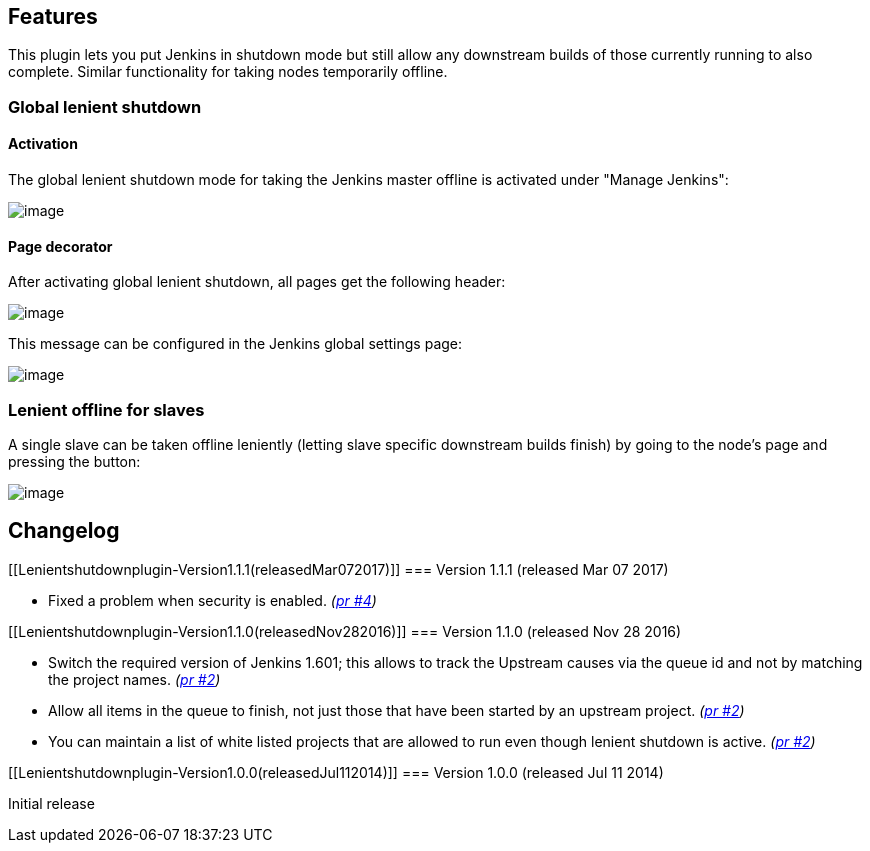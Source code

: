 [[Lenientshutdownplugin-Features]]
== Features

This plugin lets you put Jenkins in shutdown mode but still allow any
downstream builds of those currently running to also complete. Similar
functionality for taking nodes temporarily offline.

[[Lenientshutdownplugin-Globallenientshutdown]]
=== Global lenient shutdown

[[Lenientshutdownplugin-Activation]]
==== Activation

The global lenient shutdown mode for taking the Jenkins master offline
is activated under "Manage Jenkins":

[.confluence-embedded-file-wrapper]#image:docs/images/lenient1.png[image]#

[[Lenientshutdownplugin-Pagedecorator]]
==== Page decorator

After activating global lenient shutdown, all pages get the following
header:

[.confluence-embedded-file-wrapper]#image:docs/images/lenient3.png[image]#

This message can be configured in the Jenkins global settings page:

[.confluence-embedded-file-wrapper]#image:docs/images/lenient2.png[image]#

[[Lenientshutdownplugin-Lenientofflineforslaves]]
=== Lenient offline for slaves

A single slave can be taken offline leniently (letting slave specific
downstream builds finish) by going to the node's page and pressing the
button:

[.confluence-embedded-file-wrapper]#image:docs/images/lenient4.png[image]#

[[Lenientshutdownplugin-Changelog]]
== Changelog

[[Lenientshutdownplugin-Version1.1.1(releasedMar072017)]]
=== Version 1.1.1 (released Mar 07 2017)

* Fixed a problem when security is enabled.
_(https://github.com/jenkinsci/lenient-shutdown-plugin/pull/4[pr #4])_

[[Lenientshutdownplugin-Version1.1.0(releasedNov282016)]]
=== Version 1.1.0 (released Nov 28 2016)

* Switch the required version of Jenkins 1.601; this allows to track the
Upstream causes via the queue id and not by matching the project names.
_(https://github.com/jenkinsci/lenient-shutdown-plugin/pull/2[pr #2])_
* Allow all items in the queue to finish, not just those that have been
started by an upstream project.
_(https://github.com/jenkinsci/lenient-shutdown-plugin/pull/2[pr #2])_
* You can maintain a list of white listed projects that are allowed to
run even though lenient shutdown is active.
_(https://github.com/jenkinsci/lenient-shutdown-plugin/pull/2[pr #2])_

[[Lenientshutdownplugin-Version1.0.0(releasedJul112014)]]
=== Version 1.0.0 (released Jul 11 2014)

Initial release
